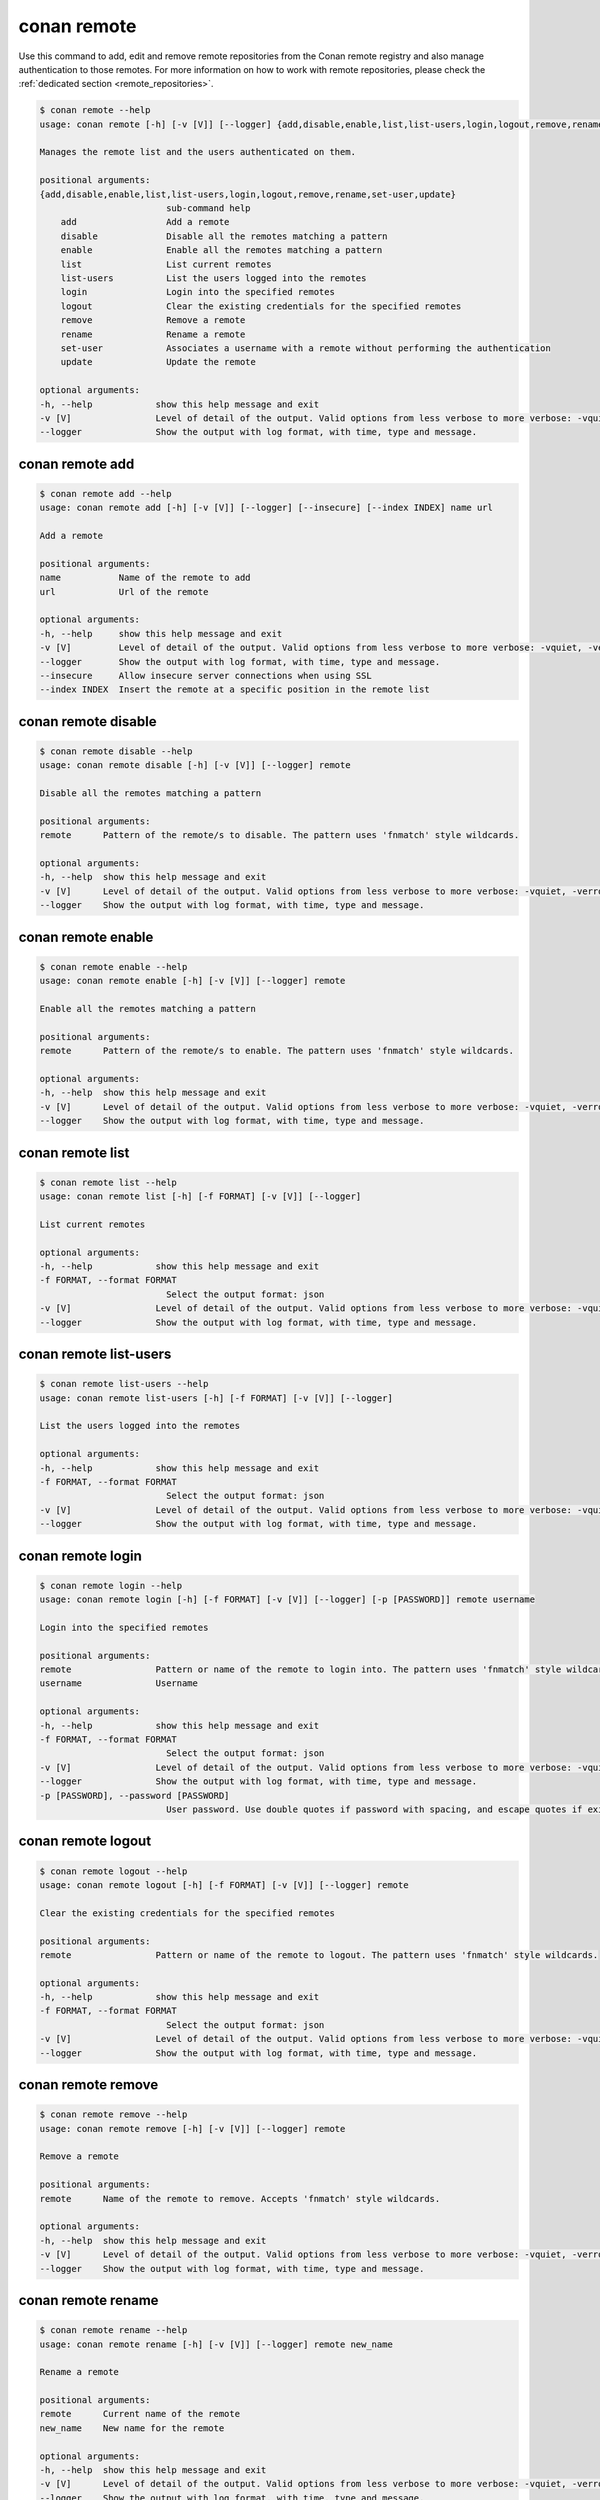 .. _reference_commands_remote:

conan remote
============

Use this command to add, edit and remove remote repositories from the Conan remote
registry and also manage authentication to those remotes. For more information on how to
work with remote repositories, please check the :ref:`dedicated section
<remote_repositories>`.

.. code-block:: bash

    $ conan remote --help
    usage: conan remote [-h] [-v [V]] [--logger] {add,disable,enable,list,list-users,login,logout,remove,rename,set-user,update} ...

    Manages the remote list and the users authenticated on them.

    positional arguments:
    {add,disable,enable,list,list-users,login,logout,remove,rename,set-user,update}
                            sub-command help
        add                 Add a remote
        disable             Disable all the remotes matching a pattern
        enable              Enable all the remotes matching a pattern
        list                List current remotes
        list-users          List the users logged into the remotes
        login               Login into the specified remotes
        logout              Clear the existing credentials for the specified remotes
        remove              Remove a remote
        rename              Rename a remote
        set-user            Associates a username with a remote without performing the authentication
        update              Update the remote

    optional arguments:
    -h, --help            show this help message and exit
    -v [V]                Level of detail of the output. Valid options from less verbose to more verbose: -vquiet, -verror, -vwarning, -vnotice, -vstatus, -v or -vverbose, -vv or -vdebug, -vvv or -vtrace
    --logger              Show the output with log format, with time, type and message.


conan remote add
----------------

.. code-block:: bash

    $ conan remote add --help
    usage: conan remote add [-h] [-v [V]] [--logger] [--insecure] [--index INDEX] name url

    Add a remote

    positional arguments:
    name           Name of the remote to add
    url            Url of the remote

    optional arguments:
    -h, --help     show this help message and exit
    -v [V]         Level of detail of the output. Valid options from less verbose to more verbose: -vquiet, -verror, -vwarning, -vnotice, -vstatus, -v or -vverbose, -vv or -vdebug, -vvv or -vtrace
    --logger       Show the output with log format, with time, type and message.
    --insecure     Allow insecure server connections when using SSL
    --index INDEX  Insert the remote at a specific position in the remote list 


conan remote disable
--------------------

.. code-block:: bash

    $ conan remote disable --help
    usage: conan remote disable [-h] [-v [V]] [--logger] remote

    Disable all the remotes matching a pattern

    positional arguments:
    remote      Pattern of the remote/s to disable. The pattern uses 'fnmatch' style wildcards.

    optional arguments:
    -h, --help  show this help message and exit
    -v [V]      Level of detail of the output. Valid options from less verbose to more verbose: -vquiet, -verror, -vwarning, -vnotice, -vstatus, -v or -vverbose, -vv or -vdebug, -vvv or -vtrace
    --logger    Show the output with log format, with time, type and message.


conan remote enable
-------------------

.. code-block:: bash

    $ conan remote enable --help 
    usage: conan remote enable [-h] [-v [V]] [--logger] remote

    Enable all the remotes matching a pattern

    positional arguments:
    remote      Pattern of the remote/s to enable. The pattern uses 'fnmatch' style wildcards.

    optional arguments:
    -h, --help  show this help message and exit
    -v [V]      Level of detail of the output. Valid options from less verbose to more verbose: -vquiet, -verror, -vwarning, -vnotice, -vstatus, -v or -vverbose, -vv or -vdebug, -vvv or -vtrace
    --logger    Show the output with log format, with time, type and message.


conan remote list
-----------------

.. code-block:: bash

    $ conan remote list --help  
    usage: conan remote list [-h] [-f FORMAT] [-v [V]] [--logger]

    List current remotes

    optional arguments:
    -h, --help            show this help message and exit
    -f FORMAT, --format FORMAT
                            Select the output format: json
    -v [V]                Level of detail of the output. Valid options from less verbose to more verbose: -vquiet, -verror, -vwarning, -vnotice, -vstatus, -v or -vverbose, -vv or -vdebug, -vvv or -vtrace
    --logger              Show the output with log format, with time, type and message.


conan remote list-users
-----------------------

.. code-block:: bash

    $ conan remote list-users --help
    usage: conan remote list-users [-h] [-f FORMAT] [-v [V]] [--logger]

    List the users logged into the remotes

    optional arguments:
    -h, --help            show this help message and exit
    -f FORMAT, --format FORMAT
                            Select the output format: json
    -v [V]                Level of detail of the output. Valid options from less verbose to more verbose: -vquiet, -verror, -vwarning, -vnotice, -vstatus, -v or -vverbose, -vv or -vdebug, -vvv or -vtrace
    --logger              Show the output with log format, with time, type and message.


conan remote login
------------------

.. code-block:: bash

    $ conan remote login --help     
    usage: conan remote login [-h] [-f FORMAT] [-v [V]] [--logger] [-p [PASSWORD]] remote username

    Login into the specified remotes

    positional arguments:
    remote                Pattern or name of the remote to login into. The pattern uses 'fnmatch' style wildcards.
    username              Username

    optional arguments:
    -h, --help            show this help message and exit
    -f FORMAT, --format FORMAT
                            Select the output format: json
    -v [V]                Level of detail of the output. Valid options from less verbose to more verbose: -vquiet, -verror, -vwarning, -vnotice, -vstatus, -v or -vverbose, -vv or -vdebug, -vvv or -vtrace
    --logger              Show the output with log format, with time, type and message.
    -p [PASSWORD], --password [PASSWORD]
                            User password. Use double quotes if password with spacing, and escape quotes if existing. If empty, the password is requested interactively (not exposed)


conan remote logout
-------------------

.. code-block:: bash

    $ conan remote logout --help
    usage: conan remote logout [-h] [-f FORMAT] [-v [V]] [--logger] remote

    Clear the existing credentials for the specified remotes

    positional arguments:
    remote                Pattern or name of the remote to logout. The pattern uses 'fnmatch' style wildcards.

    optional arguments:
    -h, --help            show this help message and exit
    -f FORMAT, --format FORMAT
                            Select the output format: json
    -v [V]                Level of detail of the output. Valid options from less verbose to more verbose: -vquiet, -verror, -vwarning, -vnotice, -vstatus, -v or -vverbose, -vv or -vdebug, -vvv or -vtrace
    --logger              Show the output with log format, with time, type and message.


conan remote remove
-------------------

.. code-block:: bash

    $ conan remote remove --help
    usage: conan remote remove [-h] [-v [V]] [--logger] remote

    Remove a remote

    positional arguments:
    remote      Name of the remote to remove. Accepts 'fnmatch' style wildcards.

    optional arguments:
    -h, --help  show this help message and exit
    -v [V]      Level of detail of the output. Valid options from less verbose to more verbose: -vquiet, -verror, -vwarning, -vnotice, -vstatus, -v or -vverbose, -vv or -vdebug, -vvv or -vtrace
    --logger    Show the output with log format, with time, type and message.


conan remote rename
-------------------

.. code-block:: bash

    $ conan remote rename --help
    usage: conan remote rename [-h] [-v [V]] [--logger] remote new_name

    Rename a remote

    positional arguments:
    remote      Current name of the remote
    new_name    New name for the remote

    optional arguments:
    -h, --help  show this help message and exit
    -v [V]      Level of detail of the output. Valid options from less verbose to more verbose: -vquiet, -verror, -vwarning, -vnotice, -vstatus, -v or -vverbose, -vv or -vdebug, -vvv or -vtrace
    --logger    Show the output with log format, with time, type and message.


conan remote set-user
---------------------

.. code-block:: bash

    $ conan remote set-user --help
    usage: conan remote set-user [-h] [-f FORMAT] [-v [V]] [--logger] remote username

    Associates a username with a remote without performing the authentication

    positional arguments:
    remote                Pattern or name of the remote. The pattern uses 'fnmatch' style wildcards.
    username              Username

    optional arguments:
    -h, --help            show this help message and exit
    -f FORMAT, --format FORMAT
                            Select the output format: json
    -v [V]                Level of detail of the output. Valid options from less verbose to more verbose: -vquiet, -verror, -vwarning, -vnotice, -vstatus, -v or -vverbose, -vv or -vdebug, -vvv or -vtrace
    --logger              Show the output with log format, with time, type and message.


conan remote update
-------------------

.. code-block:: bash

    $ conan remote update --help  
    usage: conan remote update [-h] [-v [V]] [--logger] [--url URL] [--secure] [--insecure] [--index INDEX] remote

    Update the remote

    positional arguments:
    remote         Name of the remote to update

    optional arguments:
    -h, --help     show this help message and exit
    -v [V]         Level of detail of the output. Valid options from less verbose to more verbose: -vquiet, -verror, -vwarning, -vnotice, -vstatus, -v or -vverbose, -vv or -vdebug, -vvv or -vtrace
    --logger       Show the output with log format, with time, type and message.
    --url URL      New url for the remote
    --secure       Don\'t allow insecure server connections when using SSL
    --insecure     Allow insecure server connections when using SSL
    --index INDEX  Insert the remote at a specific position in the remote list
